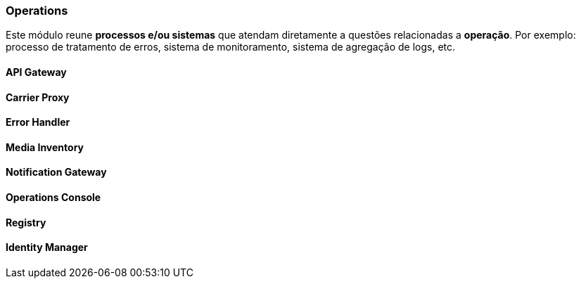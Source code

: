 [[modules-operations]]
=== Operations
Este módulo reune *processos e/ou sistemas* que atendam diretamente a questões relacionadas a *operação*. Por exemplo:
processo de tratamento de erros, sistema de monitoramento, sistema de agregação de logs, etc.

==== API Gateway

==== Carrier Proxy

==== Error Handler

==== Media Inventory

==== Notification Gateway

==== Operations Console

==== Registry

==== Identity Manager